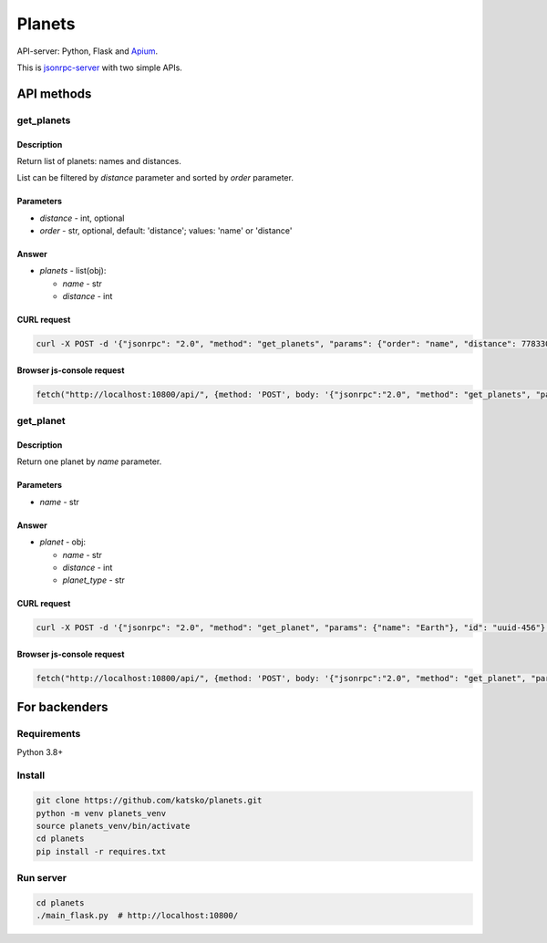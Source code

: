 =======
Planets
=======

API-server: Python, Flask and `Apium <https://github.com/katsko/apium>`_.

This is `jsonrpc-server <https://www.jsonrpc.org/specification>`_  with two simple APIs.


API methods
===========

get_planets
-----------

Description
~~~~~~~~~~~

Return list of planets: names and distances.

List can be filtered by *distance* parameter and sorted by *order* parameter.

Parameters
~~~~~~~~~~

* *distance* - int, optional
* *order* - str, optional, default: 'distance'; values: 'name' or 'distance'

Answer
~~~~~~

* *planets* - list(obj):

  * *name* - str
  * *distance* - int

CURL request
~~~~~~~~~~~~

.. code-block:: shell-session

    curl -X POST -d '{"jsonrpc": "2.0", "method": "get_planets", "params": {"order": "name", "distance": 778330257}, "id": "uuid-123"}' -H 'Content-Type: application/json' http://localhost:10800/api/

Browser js-console request
~~~~~~~~~~~~~~~~~~~~~~~~~~

.. code-block:: javascript

   fetch("http://localhost:10800/api/", {method: 'POST', body: '{"jsonrpc":"2.0", "method": "get_planets", "params":{"order": "name", "distance": 778330257}, "id": "uuid-123"}'}).then((response) => {return response.json();}).then((data) => {console.log(data);});



get_planet
----------

Description
~~~~~~~~~~~

Return one planet by *name* parameter.

Parameters
~~~~~~~~~~

* *name* - str

Answer
~~~~~~

* *planet* - obj:

  * *name* - str
  * *distance* - int
  * *planet_type* - str

CURL request
~~~~~~~~~~~~

.. code-block:: shell-session

    curl -X POST -d '{"jsonrpc": "2.0", "method": "get_planet", "params": {"name": "Earth"}, "id": "uuid-456"}' -H 'Content-Type: application/json' http://localhost:10800/api/

Browser js-console request
~~~~~~~~~~~~~~~~~~~~~~~~~~

.. code-block:: javascript

   fetch("http://localhost:10800/api/", {method: 'POST', body: '{"jsonrpc":"2.0", "method": "get_planet", "params":{"name": "Earth"}, "id": "uuid-456"}'}).then((response) => {return response.json();}).then((data) => {console.log(data);});


For backenders
==============

Requirements
------------

Python 3.8+

Install
-------

.. code-block:: shell-session

   git clone https://github.com/katsko/planets.git
   python -m venv planets_venv
   source planets_venv/bin/activate
   cd planets
   pip install -r requires.txt

Run server
----------

.. code-block:: shell-session

   cd planets
   ./main_flask.py  # http://localhost:10800/
